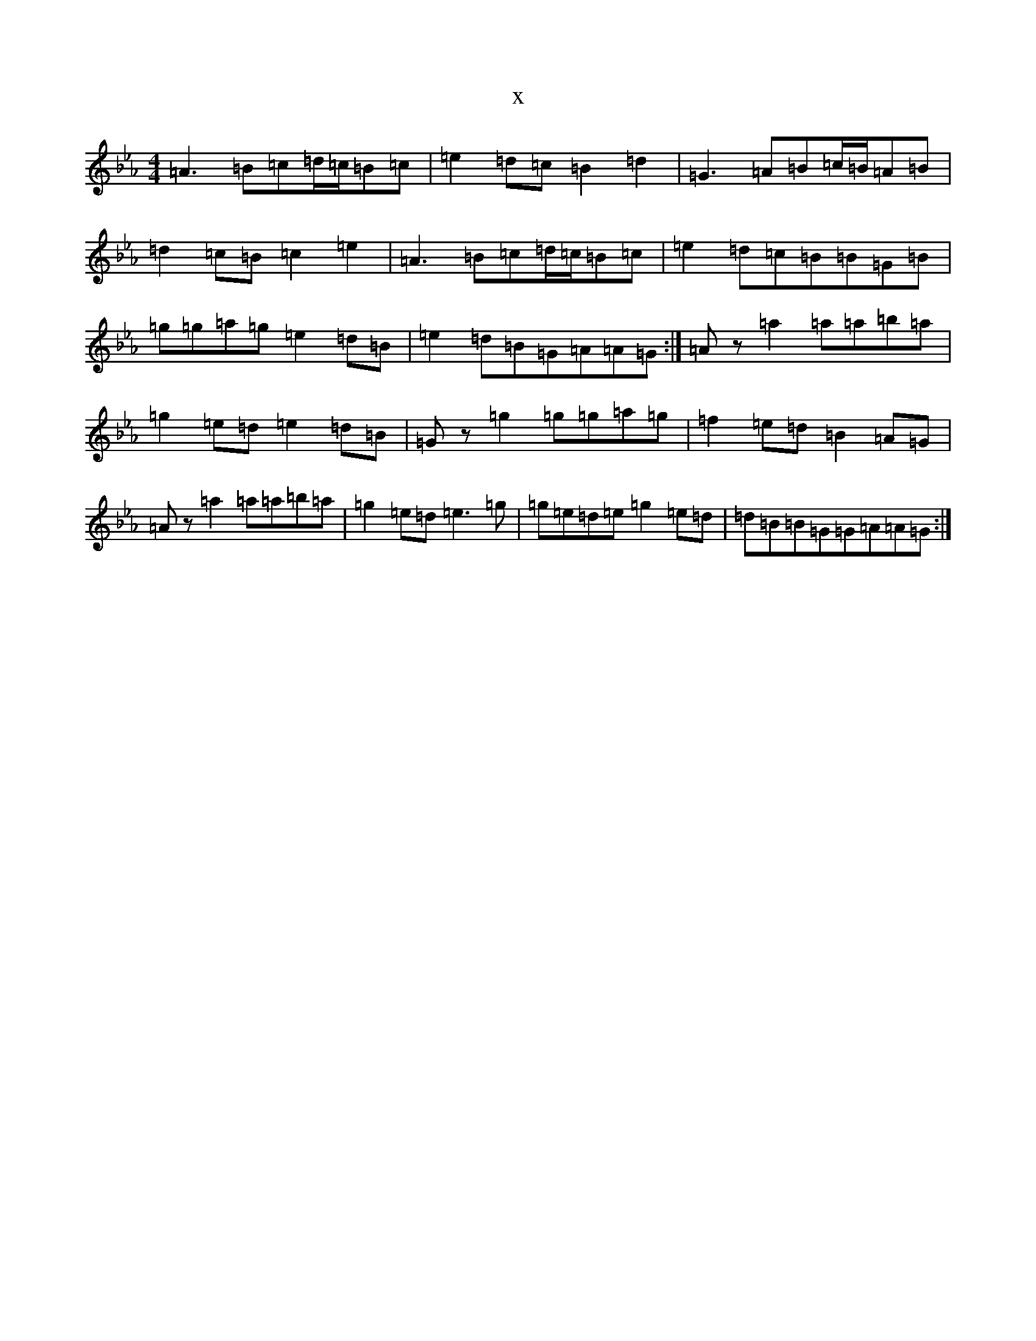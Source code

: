 X:2657
T:x
L:1/8
M:4/4
K: C minor
=A3=B=c=d/2=c/2=B=c|=e2=d=c=B2=d2|=G3=A=B=c/2=B/2=A=B|=d2=c=B=c2=e2|=A3=B=c=d/2=c/2=B=c|=e2=d=c=B=B=G=B|=g=g=a=g=e2=d=B|=e2=d=B=G=A=A=G:|=Az=a2=a=a=b=a|=g2=e=d=e2=d=B|=Gz=g2=g=g=a=g|=f2=e=d=B2=A=G|=Az=a2=a=a=b=a|=g2=e=d=e3=g|=g=e=d=e=g2=e=d|=d=B=B=G=G=A=A=G:|
